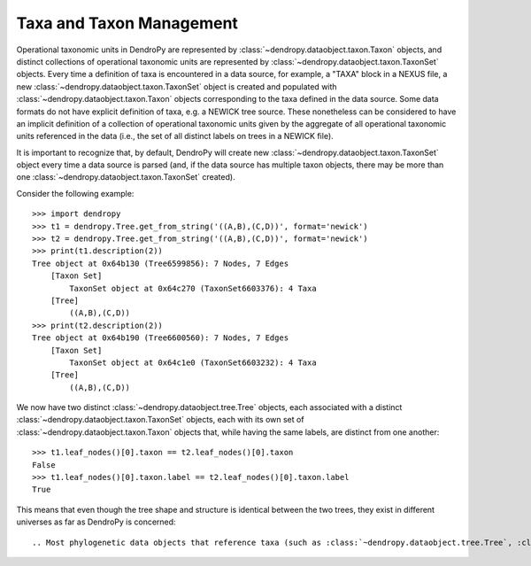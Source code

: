 *************************
Taxa and Taxon Management
*************************

Operational taxonomic units in DendroPy are represented by :class:`~dendropy.dataobject.taxon.Taxon` objects, and distinct collections of operational taxonomic units are represented by :class:`~dendropy.dataobject.taxon.TaxonSet` objects.
Every time a definition of taxa is encountered in a data source, for example, a "TAXA" block in a NEXUS file, a new :class:`~dendropy.dataobject.taxon.TaxonSet` object is created and populated with :class:`~dendropy.dataobject.taxon.Taxon` objects corresponding to the taxa defined in the data source.
Some data formats do not have explicit definition of taxa, e.g. a NEWICK tree source.
These nonetheless can be considered to have an implicit definition of a collection of operational taxonomic units given by the aggregate of all operational taxonomic units referenced in the data (i.e., the set of all distinct labels on trees in a NEWICK file).

It is important to recognize that, by default, DendroPy will create new :class:`~dendropy.dataobject.taxon.TaxonSet` object every time a data source is parsed (and, if the data source has multiple taxon objects, there may be more than one :class:`~dendropy.dataobject.taxon.TaxonSet` created).

Consider the following example::

    >>> import dendropy
    >>> t1 = dendropy.Tree.get_from_string('((A,B),(C,D))', format='newick')
    >>> t2 = dendropy.Tree.get_from_string('((A,B),(C,D))', format='newick')
    >>> print(t1.description(2))
    Tree object at 0x64b130 (Tree6599856): 7 Nodes, 7 Edges
        [Taxon Set]
            TaxonSet object at 0x64c270 (TaxonSet6603376): 4 Taxa
        [Tree]
            ((A,B),(C,D))
    >>> print(t2.description(2))
    Tree object at 0x64b190 (Tree6600560): 7 Nodes, 7 Edges
        [Taxon Set]
            TaxonSet object at 0x64c1e0 (TaxonSet6603232): 4 Taxa
        [Tree]
            ((A,B),(C,D))

We now have two distinct :class:`~dendropy.dataobject.tree.Tree` objects, each associated with a distinct :class:`~dendropy.dataobject.taxon.TaxonSet` objects, each with its own set of :class:`~dendropy.dataobject.taxon.Taxon` objects that, while having the same labels, are distinct from one another::

    >>> t1.leaf_nodes()[0].taxon == t2.leaf_nodes()[0].taxon
    False
    >>> t1.leaf_nodes()[0].taxon.label == t2.leaf_nodes()[0].taxon.label
    True

This means that even though the tree shape and structure is identical between the two trees, they exist in different universes as far as DendroPy is concerned::

.. Most phylogenetic data objects that reference taxa (such as :class:`~dendropy.dataobject.tree.Tree`, :class:`~dendropy.dataobject.tree.TreeList`, :class:`~dendropy.dataobject.char.CharacterArray`, etc.) have an attribute named `taxon_set` that points to a :class:`~dendropy.dataobject.taxon.TaxonSet` object.


